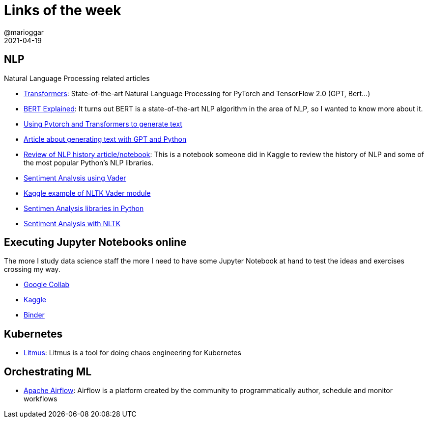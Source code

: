 = Links of the week
@marioggar
2021-04-19
:jbake-type: post
:jbake-status: published
:jbake-tags: ds, jupyter
:idprefix:
:summary: Links of the week
:summary_image: computer_science.png

== NLP

Natural Language Processing related articles

- https://github.com/huggingface/transformers[Transformers]: State-of-the-art Natural Language Processing for PyTorch and TensorFlow 2.0 (GPT, Bert...)
- https://towardsdatascience.com/bert-explained-state-of-the-art-language-model-for-nlp-f8b21a9b6270[BERT Explained]: It turns out BERT is a state-of-the-art NLP algorithm in the area of NLP, so I wanted to know more about it.
- https://towardsdatascience.com/text-generation-with-python-and-gpt-2-1fecbff1635b[Using Pytorch and Transformers to generate text]
- https://www.analyticsvidhya.com/blog/2019/07/openai-gpt2-text-generator-python/[Article about generating text with GPT and Python]
- https://www.kaggle.com/pavansanagapati/knowledge-graph-nlp-tutorial-bert-spacy-nltk[Review of NLP history article/notebook]: This is a notebook someone did in Kaggle to review the history of NLP and some of the most popular Python's NLP libraries.
- https://towardsdatascience.com/sentimental-analysis-using-vader-a3415fef7664[Sentiment Analysis using Vader]
- https://www.kaggle.com/zeeshanarif53/a-method-using-sentimentintensityanalyzer[Kaggle example of NLTK Vader module]
- https://www.iflexion.com/blog/sentiment-analysis-python[Sentimen Analysis libraries in Python]
- https://www.digitalocean.com/community/tutorials/how-to-perform-sentiment-analysis-in-python-3-using-the-natural-language-toolkit-nltk[Sentiment Analysis with NLTK]

== Executing Jupyter Notebooks online

The more I study data science staff the more I need to have some Jupyter Notebook at hand to test the ideas and exercises crossing my way.

- https://colab.research.google.com/[Google Collab]
- https://www.kaggle.com/[Kaggle]
- https://mybinder.org/[Binder]

== Kubernetes

- https://litmuschaos.io/[Litmus]: Litmus is a tool for doing chaos engineering for Kubernetes

== Orchestrating ML

- https://airflow.apache.org/[Apache Airflow]: Airflow is a platform created by the community to programmatically author, schedule and monitor workflows